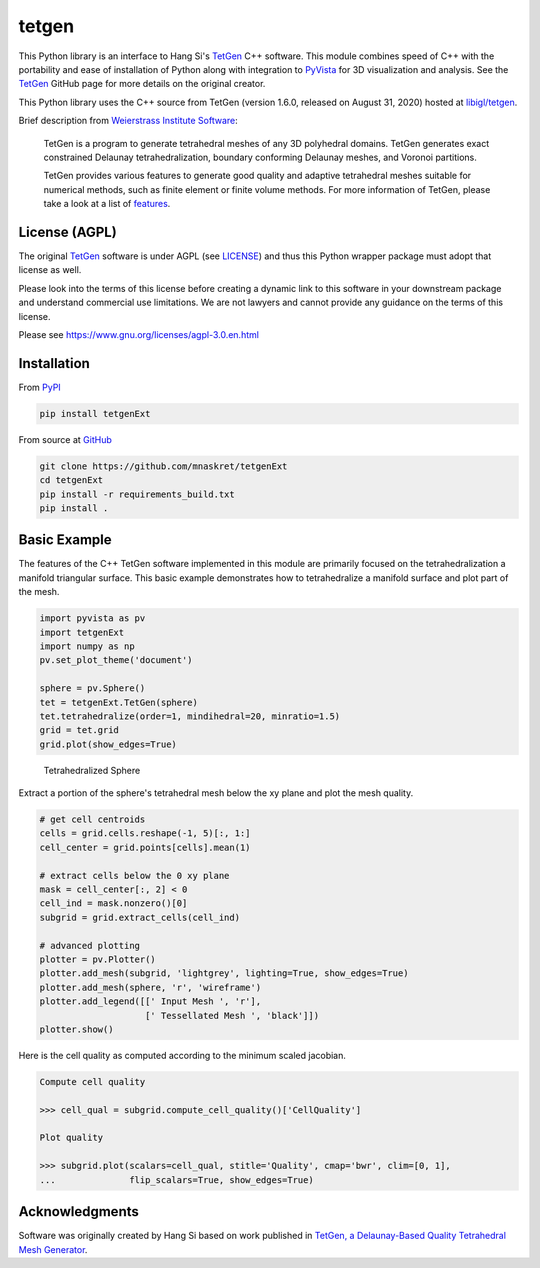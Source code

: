 tetgen
======

.. image:: https://img.shields.io/pypi/v/tetgen.svg?logo=python&logoColor=white
   :target: https://pypi.org/project/tetgenExt/

This Python library is an interface to Hang Si's
`TetGen <https://github.com/ufz/tetgen>`__ C++ software.
This module combines speed of C++ with the portability and ease of installation
of Python along with integration to `PyVista <https://docs.pyvista.org>`_ for
3D visualization and analysis.
See the `TetGen <https://github.com/ufz/tetgen>`__ GitHub page for more details
on the original creator.

This Python library uses the C++ source from TetGen (version 1.6.0,
released on August 31, 2020) hosted at `libigl/tetgen <https://github.com/libigl/tetgen>`__.

Brief description from
`Weierstrass Institute Software <http://wias-berlin.de/software/index.jsp?id=TetGen&lang=1>`__:

    TetGen is a program to generate tetrahedral meshes of any 3D polyhedral domains.
    TetGen generates exact constrained Delaunay tetrahedralization, boundary
    conforming Delaunay meshes, and Voronoi partitions.

    TetGen provides various features to generate good quality and adaptive
    tetrahedral meshes suitable for numerical methods, such as finite element or
    finite volume methods. For more information of TetGen, please take a look at a
    list of `features <http://wias-berlin.de/software/tetgen/features.html>`__.

License (AGPL)
--------------

The original `TetGen <https://github.com/ufz/tetgen>`__ software is under AGPL
(see `LICENSE <https://github.com/pyvista/tetgen/blob/master/LICENSE>`_) and thus this
Python wrapper package must adopt that license as well.

Please look into the terms of this license before creating a dynamic link to this software
in your downstream package and understand commercial use limitations. We are not lawyers
and cannot provide any guidance on the terms of this license.

Please see https://www.gnu.org/licenses/agpl-3.0.en.html

Installation
------------

From `PyPI <https://pypi.python.org/pypi/tetgenExt>`__

.. code:: bash

    pip install tetgenExt

From source at `GitHub <https://github.com/mnaskret/tetgenExt>`__

.. code:: bash

    git clone https://github.com/mnaskret/tetgenExt
    cd tetgenExt
    pip install -r requirements_build.txt
    pip install .


Basic Example
-------------
The features of the C++ TetGen software implemented in this module are
primarily focused on the tetrahedralization a manifold triangular
surface.  This basic example demonstrates how to tetrahedralize a
manifold surface and plot part of the mesh.

.. code:: python

    import pyvista as pv
    import tetgenExt
    import numpy as np
    pv.set_plot_theme('document')

    sphere = pv.Sphere()
    tet = tetgenExt.TetGen(sphere)
    tet.tetrahedralize(order=1, mindihedral=20, minratio=1.5)
    grid = tet.grid
    grid.plot(show_edges=True)

.. figure:: https://github.com/mnaskret/tetgenExt/raw/master/doc/images/sphere.png
    :width: 300pt

    Tetrahedralized Sphere

Extract a portion of the sphere's tetrahedral mesh below the xy plane and plot
the mesh quality.

.. code:: python

    # get cell centroids
    cells = grid.cells.reshape(-1, 5)[:, 1:]
    cell_center = grid.points[cells].mean(1)

    # extract cells below the 0 xy plane
    mask = cell_center[:, 2] < 0
    cell_ind = mask.nonzero()[0]
    subgrid = grid.extract_cells(cell_ind)

    # advanced plotting
    plotter = pv.Plotter()
    plotter.add_mesh(subgrid, 'lightgrey', lighting=True, show_edges=True)
    plotter.add_mesh(sphere, 'r', 'wireframe')
    plotter.add_legend([[' Input Mesh ', 'r'],
                        [' Tessellated Mesh ', 'black']])
    plotter.show()

.. image:: https://github.com/mnaskret/tetgenExt/raw/master/doc/images/sphere_subgrid.png

Here is the cell quality as computed according to the minimum scaled jacobian.

.. code::

   Compute cell quality

   >>> cell_qual = subgrid.compute_cell_quality()['CellQuality']

   Plot quality

   >>> subgrid.plot(scalars=cell_qual, stitle='Quality', cmap='bwr', clim=[0, 1],
   ...              flip_scalars=True, show_edges=True)

.. image:: https://github.com/mnaskret/tetgenExt/raw/master/doc/images/sphere_qual.png


Acknowledgments
---------------
Software was originally created by Hang Si based on work published in
`TetGen, a Delaunay-Based Quality Tetrahedral Mesh Generator <https://dl.acm.org/citation.cfm?doid=2629697>`__.
